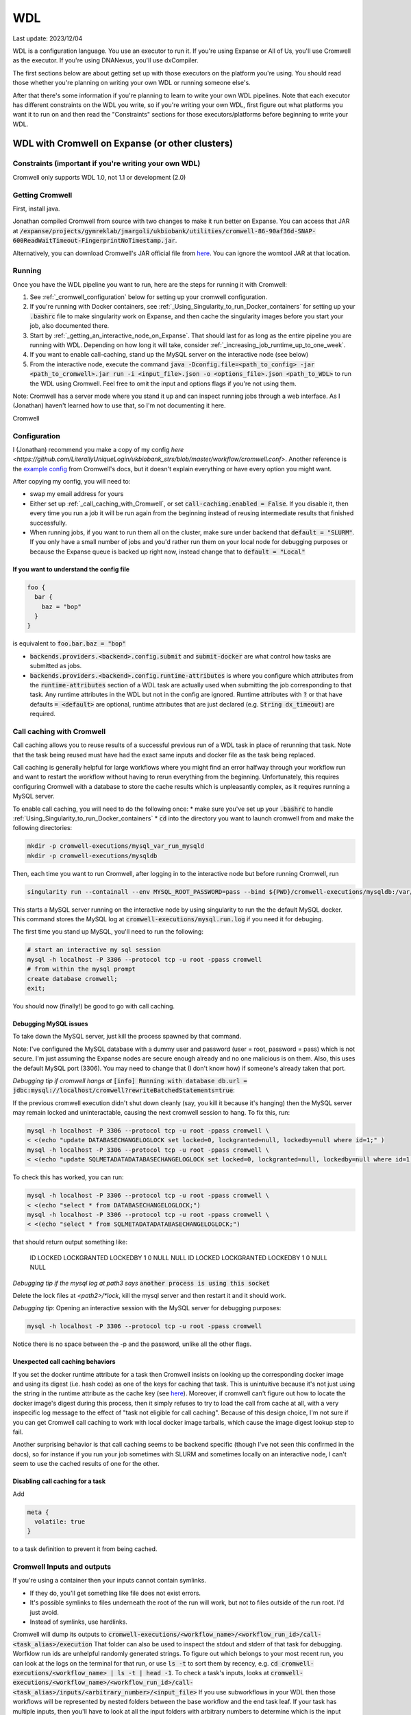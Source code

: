 WDL
===

Last update: 2023/12/04

WDL is a configuration language. You use an executor to run it. If you're using Expanse or All of Us,
you'll use Cromwell as the executor. If you're using DNANexus, you'll use dxCompiler.

The first sections below are about getting set up with those executors on the platform you're using.
You should read those whether you're planning on writing your own WDL or running someone else's. 

After that there's some information if you're planning to learn to write your own WDL pipelines.
Note that each executor has different constraints on the WDL you write, so if you're writing your own WDL,
first figure out what platforms you want it to run on and then read the "Constraints" sections
for those executors/platforms before beginning to write your WDL.

.. _WDL_with_Cromwell_on_Expanse:

WDL with Cromwell on Expanse (or other clusters)
------------------------------------------------

Constraints (important if you're writing your own WDL)
^^^^^^^^^^^^^^^^^^^^^^^^^^^^^^^^^^^^^^^^^^^^^^^^^^^^^^
Cromwell only supports WDL 1.0, not 1.1 or development (2.0)

Getting Cromwell
^^^^^^^^^^^^^^^^

First, install java.

Jonathan compiled Cromwell from source with two changes to make it run better on Expanse. You can access that JAR 
at :code:`/expanse/projects/gymreklab/jmargoli/ukbiobank/utilities/cromwell-86-90af36d-SNAP-600ReadWaitTimeout-FingerprintNoTimestamp.jar`.

Alternatively, you can download Cromwell's JAR official file from `here <https://github.com/broadinstitute/cromwell/releases>`__. You can
ignore the womtool JAR at that location.

Running
^^^^^^^

Once you have the WDL pipeline you want to run, here are the steps for running it with Cromwell:

#. See :ref:`_cromwell_configuration` below for setting up your cromwell configuration.
#. If you're running with Docker containers, see :ref:`_Using_Singularity_to_run_Docker_containers` for setting up your :code:`.bashrc` file to make singularity work on Expanse,
   and then cache the singularity images before you start your job, also documented there.
#. Start by :ref:`_getting_an_interactive_node_on_Expanse`. That should last for as long as the entire pipeline you are running with WDL.
   Depending on how long it will take, consider :ref:`_increasing_job_runtime_up_to_one_week`.
#. If you want to enable call-caching, stand up the MySQL server on the interactive node (see below) 
#. From the interactive node, execute the command :code:`java -Dconfig.file=<path_to_config> -jar <path_to_cromwell>.jar run -i <input_file>.json -o <options_file>.json <path_to_WDL>`
   to run the WDL using Cromwell. Feel free to omit the input and options flags if you're not using them.

Note: Cromwell has a server mode where you stand it up and can inspect running jobs through a web interface. As I (Jonathan) haven't
learned how to use that, so I'm not documenting it here.

Cromwell 

.. _cromwell_configuration:

Configuration
^^^^^^^^^^^^^

I (Jonathan) recommend you make a copy of my config `here <https://github.com/LiterallyUniqueLogin/ukbiobank_strs/blob/master/workflow/cromwell.conf>`.
Another reference is the `example config <https://github.com/broadinstitute/cromwell/blob/develop/cromwell.example.backends/cromwell.examples.conf>`_
from Cromwell's docs, but it doesn't explain everything or have every option you might want.

After copying my config, you will need to:

* swap my email address for yours
* Either set up :ref:`_call_caching_with_Cromwell`, or set :code:`call-caching.enabled = False`.
  If you disable it, then every time you run a job it will be run again from the beginning instead of reusing intermediate results that finished successfully.
* When running jobs, if you want to run them all on the cluster, make sure under backend that :code:`default = "SLURM"`. If you only have a small number of jobs and 
  you'd rather run them on your local node for debugging purposes or because the Expanse queue is backed up right now, instead change that to :code:`default = "Local"`

If you want to understand the config file
~~~~~~~~~~~~~~~~~~~~~~~~~~~~~~~~~~~~~~~~~

.. code-block:: text

  foo {
    bar {
      baz = "bop"
    }
  }

is equivalent to :code:`foo.bar.baz = "bop"`

* :code:`backends.providers.<backend>.config.submit` and :code:`submit-docker` are what control
  how tasks are submitted as jobs.
* :code:`backends.providers.<backend>.config.runtime-attributes` is where you configure which
  attributes from the :code:`runtime-attributes` section of a WDL task are actually used when
  submitting the job corresponding to that task. Any runtime attributes in the WDL but not in the config
  are ignored. Runtime attributes with :code:`?` or that have defaults :code:`= <default>` are optional,
  runtime attributes that are just declared (e.g. :code:`String dx_timeout`) are required.

.. _call_caching_with_cromwell:

Call caching with Cromwell
^^^^^^^^^^^^^^^^^^^^^^^^^^
Call caching allows you to reuse results of a successful previous run of a WDL task in place of rerunning that task.
Note that the task being reused must have had the exact same inputs and docker file as the task being replaced.

Call caching is generally helpful for large workflows where you might find an error halfway through your workflow run
and want to restart the workflow without having to rerun everything from the beginning. Unfortunately, this requires configuring Cromwell with a database to store the cache results
which is unpleasantly complex, as it requires running a MySQL server.

To enable call caching, you will need to do the following once:
* make sure you've set up your :code:`.bashrc` to handle :ref:`Using_Singularity_to_run_Docker_containers`
* :code:`cd` into the directory you want to launch cromwell from and make the following directories:

.. code-block:: bash

     mkdir -p cromwell-executions/mysql_var_run_mysqld
     mkdir -p cromwell-executions/mysqldb

Then, each time you want to run Cromwell, after logging in to the interactive node but before running Cromwell, run

.. code-block:: bash

   singularity run --containall --env MYSQL_ROOT_PASSWORD=pass --bind ${PWD}/cromwell-executions/mysqldb:/var/lib/mysql --bind ${PWD}/cromwell-executions/mysql_var_run_mysqld:/var/run/mysqld docker://mysql > cromwell-executions/mysql.run.log 2>&1 &

This starts a MySQL server running on the interactive node by using singularity to run the the default MySQL docker.
This command stores the MySQL log at :code:`cromwell-executions/mysql.run.log` if you need it for debuging. 

The first time you stand up MySQL, you'll need to run the following:

.. code-block:: bash

   # start an interactive my sql session
   mysql -h localhost -P 3306 --protocol tcp -u root -ppass cromwell
   # from within the mysql prompt
   create database cromwell;
   exit;

You should now (finally!) be good to go with call caching.

Debugging MySQL issues
~~~~~~~~~~~~~~~~~~~~~~

To take down the MySQL server, just kill the process spawned by that command.
   
Note: I've configured the MySQL database with a dummy user and password (user = root, password = pass)
which is not secure. I'm just assuming the Expanse nodes are secure enough already and no one
malicious is on them. Also, this uses the default MySQL port (3306). You may need to change that
(I don't know how) if someone's already taken that port.

*Debugging tip if cromwell hangs at*  :code:`[info] Running with database db.url = jdbc:mysql://localhost/cromwell?rewriteBatchedStatements=true`:

If the previous cromwell execution didn't shut down cleanly (say, you kill it because it's hanging) then the MySQL server may remain locked and
uninteractable, causing the next cromwell session to hang. To fix this, run:

.. code-block:: bash

   mysql -h localhost -P 3306 --protocol tcp -u root -ppass cromwell \
   < <(echo "update DATABASECHANGELOGLOCK set locked=0, lockgranted=null, lockedby=null where id=1;" )
   mysql -h localhost -P 3306 --protocol tcp -u root -ppass cromwell \
   < <(echo "update SQLMETADATADATABASECHANGELOGLOCK set locked=0, lockgranted=null, lockedby=null where id=1;" )

To check this has worked, you can run:

.. code-block:: bash

   mysql -h localhost -P 3306 --protocol tcp -u root -ppass cromwell \
   < <(echo "select * from DATABASECHANGELOGLOCK;")
   mysql -h localhost -P 3306 --protocol tcp -u root -ppass cromwell \
   < <(echo "select * from SQLMETADATADATABASECHANGELOGLOCK;")

that should return output something like:

..

  ID      LOCKED  LOCKGRANTED     LOCKEDBY
  1       \0      NULL    NULL
  ID      LOCKED  LOCKGRANTED     LOCKEDBY
  1       \0      NULL    NULL

*Debugging tip if the mysql log at path3 says* :code:`another process is using this socket`

Delete the lock files at `<path2>/*lock`, kill the mysql server and then restart it and it should work.

*Debugging tip*: Opening an interactive session with the MySQL server for debugging purposes:

.. code-block:: bash

   mysql -h localhost -P 3306 --protocol tcp -u root -ppass cromwell

Notice there is no space between the -p and the password, unlike all the other flags.

Unexpected call caching behaviors
~~~~~~~~~~~~~~~~~~~~~~~~~~~~~~~~~
If you set the docker runtime attribute for a task
then Cromwell insists on looking up the 
corresponding docker image and using its digest (i.e. hash code) 
as one of the keys for caching that task. This is unintuitive because it's not just using the string
in the runtime attribute as the cache key (see `here <https://github.com/broadinstitute/cromwell/issues/2048>`__).
Moreover, if cromwell can't figure out how to locate the docker image's digest during this process,
then it simply refuses to try to load the call from cache at all, with a very inspecific
log message to the effect of "task not eligible for call caching".
Because of this design choice, I'm not sure if you can get Cromwell
call caching to work with local docker image tarballs, which cause the image digest lookup step to fail. 

Another surprising behavior is that call caching seems to be backend specific
(though I've not seen this confirmed in the docs), so for instance
if you run your job sometimes with SLURM and sometimes locally on an interactive
node, I can't seem to use the cached results of one for the other.

Disabling call caching for a task
~~~~~~~~~~~~~~~~~~~~~~~~~~~~~~~~~

Add

.. code-block:: text

  meta {
    volatile: true
  }

to a task definition to prevent it from being cached.

Cromwell Inputs and outputs 
^^^^^^^^^^^^^^^^^^^^^^^^^^^

If you're using a container then your inputs cannot contain symlinks.

* If they do, you'll get something like file does not exist errors.
* It's possible symlinks to files underneath the root of the run will work, but not to files outside of the run root. I'd just avoid.
* Instead of symlinks, use hardlinks.

Cromwell will dump its outputs to :code:`cromwell-executions/<workflow_name>/<workflow_run_id>/call-<task_alias>/execution`
That folder can also be used to inspect the stdout and stderr of that task for debugging.
Worfklow run ids are unhelpful randomly generated strings. To figure out which belongs to your
most recent run, you can look at the logs on the terminal for that run, or use
:code:`ls -t` to sort them by recency, e.g. :code:`cd cromwell-executions/<workflow_name> | ls -t | head -1`.
To check a task's inputs, looks at :code:`cromwell-executions/<workflow_name>/<workflow_run_id>/call-<task_alias>/inputs/<arbitrary_number>/<input_file>`
If you use subworkflows in your WDL then those workflows will be represented by nested folders between
the base workflow and the end task leaf. If your task has multiple inputs, then you'll have to look
at all the input folders with arbitrary numbers to determine which is the input you're looking for.
If you move task outputs from those folders they will no longer be available for call caching (see below),
so don't do that. I would instead hard link or copy them if you want the output in a more memorable location.

Cromwell's outputs will keep growing as you keep running it if you don't delete them. And due to randomized workflow run IDs it'll be very
hard to track which workflows have results important to caching and which errored out or are no longer needed.
No clue how to make managing that easier.

WDL with dxCompiler on DNANexus/UKB Research Analysis Platform
--------------------------------------------------------------

Constraints (important if you're writing your own WDL)
^^^^^^^^^^^^^^^^^^^^^^^^^^^^^^^^^^^^^^^^^^^^^^^^^^^^^^
Unlike Cromwell, dxCompiler supports WDL 1.1. So if you don't need your WDL to be cross-platform,
you can use those features.

dxCompiler's implementation of WDL has a few limitations, read them `here <https://github.com/dnanexus/dxCompiler#Limitations>`_.

Additionally, you'll want your tasks' custom runtime attribute that denotes their timelimits
to be called :code:`dx_timeout`. (Cromwell is agnostic to what attribute you
use for denoting time limits, if any, but dxCompiler requires this specific attribute)

From personal correspondence with Rylie Yeakley from ukbiobank-support@dnanexus.com on 2023/01/25,
you currently cannot access record objects (e.g. the UKBiobank phenotype database) from within
WDL. Neither writing a python script to access those records and calling that from WDL nor calling
the existing table_exporter app from WDL will work. So instead, you'll need to extract all data fields
from that dataset (presumably to a TSV) using the GUI, JupyterLab, or the command line before
running your WDL pipeline. See the docs we've written about DNANexus for info on how to do that on the command line.

dxCompiler only seems to run commands
directly in the container (it does not seem to support any setup after container start before
running the command, such as specified by ENTRYPOINT or SHELL in a Dockerfile) so
you'll want your commands to be compatible with that. This is specifically a problem
with conda as you need to run a shell, activate your conda env, and then execute
the command from that shell in order to get access to your conda environment. To
get around this, I've written the following script:

.. code-block:: bash
  
  #!/bin/bash
  #filename: envsetup

  source /etc/profile.d/conda.sh
  conda activate ukb

  # run the command passed as arguments on the command line
  "$@"

and I include it in my container with the following Dockerfile commands:

.. code-block:: docker

  RUN mkdir /container_install
  COPY envsetup /container_install/envsetup
  RUN chmod a+rx /container_install/envsetup
 
and then in the command sections of my WDL tasks I simply write 

.. code-block:: text
    
  command <<<
    envsetup <mycommand> <arg1> ...
  >>>

(`This Dockerfile <https://github.com/fritzsedlazeck/parliament2/blob/master/Dockerfile>`_
suggests an alternative by mucking directly with env variables to simulate
a conda activation, but that seems like a bad idea)

Running
^^^^^^^

1. Install the DNA nexus command line tools vended through pip: :code:`pip3 install dxpy`.
2. Run :code:`dx login` and :code:`dx select <project name>`.
3. Download :code:`dxCompiler` from the releases section of its `github page <https://github.com/dnanexus/dxCompiler>`_.
   A detailed breakdown of its features is hidden at `this hard to find page <https://github.com/dnanexus/dxCompiler/blob/develop/doc/ExpertOptions.md>`_
4. Compiling a WDL file for UKB RAP: 
   :code:`java -jar dxCompiler-2.10.4.jar compile <yourfile.wdl> -project <project-name> -folder <DNANexus directory to put the compiled workflow in>`
5. Running the file: :code:`dx run <workflow directory>/<workflow name>`

Use :code:`dx://<project_name>:<path_to_file>` for :code:`File` inputs to your WDL tasks that are hosted on DNANexus.

Misc:

* Uploading files to DNANexus: :code:`dx upload --path <directory> <file>`

WDL with Cromwell on All of Us (hosted on TerraBio)
---------------------------------------------------

TODO

Constraints on how you write your WDL
^^^^^^^^^^^^^^^^^^^^^^^^^^^^^^^^^^^^^
Cromwell only supports WDL 1.0, not 1.1 or development (2.0)


!!!! TODO

I recommend these links for learning WDL. Supplement with tutorials as helps.

* `WDL 1.0 spec <https://github.com/openwdl/wdl/blob/main/versions/1.0/SPEC.md>`_
  (it's quite readable!)
* `differences between WDL versions <https://github.com/openwdl/wdl/blob/main/versions/Differences.md>`_


TODO intro to writing WDL - all the below assumes you can write basic WDL and is about running it
or making it runnable on certain platforms

Containers
----------
You'll likely want to specify a container with the :code:`docker` runtime flag as it's
necessary to execute your WDL on cloud platforms. (Cromwell doesn't support the 
equivalent :code:`container` flag).

Constraints imposed by runtime environments:

* If running All of Us, seems like you'll need to host on Google Container Registry? (not tested)
* If running with Cromwell on Expanse, will need to either store the image locally, or host
  on one of the following supported environments: quay.io, dockerhub, google container registry (GCR)
  or google artifact registry (GAR). I'm not sure storing locally will work though,
  as I'm not sure you can get call caching to work with that - haven't tried.
* No constraints for UKB RAP as far as I know - you can upload the docker container to DNA Nexus,
  or pull from an cloud container registry.

quay.io is my cloud container registry of choice. Terminology:

* quay.io - Red Hat's cloud container registry
* Red Hat Quay - Red Hat's private deployment container registry service
* Project quay - an open source version of Red Hat Quay where you can
  deploy and stand up your own private container registry

It's my container registry of choice because it has free accounts 
(though this isn't super clear from their pricing docs), doesn't charge
for public containers, and because at least
so far I haven't found any pull restrictions. If you do run into issues,
I'd recommend moving to GCR. Yang has tried Dockerhub, but that has really
restrictive pull limits if you're using the free account. The paid account
isn't such an issue (only $7/mo.) but Yang couldn't figure out how to get
the authentication to work on UKB RAP so that you could log in from each task
before pulling the docker container so as to circumvent the pull limit.

Repositories in quay.io start as private, even on the free account 
which in theory hasn't paid for private repos (not sure why?).
After pushing to them for the first time,
sign into the web interface, select the repo, click on the wheel icon
on the left (settings) and click Make Public.

To push to quay.io after building your docker image, do

.. code-block:: bash

  docker login --username <user_name> quay.io
  docker tag <existing_image_name>:<existing_image_tag> quay.io/<user_name>/<container_repository_name>:<tag>
  docker push quay.io/<user_name>/<container_repository_name>:<tag>

depending on how you configured docker, you may need to run those commands with sudo.

Tips on building a container with conda
^^^^^^^^^^^^^^^^^^^^^^^^^^^^^^^^^^^^^^^

* Use :code:`continuumio/miniconda3` as the base container.
* Put :code:`RUN conda init --system bash` in your Dockerfile
* See the section about conda and dxCompiler below to get
  a script for activating conda. Then either configure that to run
  automatically with the Dockerfile commands ENTRYPOINT
  or SHELL if you're running the container with run or shell, or make sure
  to call that script manually as part of the container exec invocation.


Gotchas
-------
(I'm unclear if these gotchas only exist for Cromwell running WDL 1.0 or for all versions of WDL and also for dxCompiler)

* There are no :code:`else` statements to pair with :code:`if` statements. Instead
  write :code:`if (x) {}`, then :code:`if (!x) {}`, and then use :code:`select_first()`
  to condense the results of both branches to single variables.
* For whatever reason, trying :code:`my_array[x+1]` will fail at compile time. Instead, write
  :code:`Int x_plus_one = x + 1` and then :code:`my_array[x_plus_one]`.
* There is no array slicing. If you want to scatter over :code:`item in my_array[1:]`, instead
  scatter over :code:`idx in range(length(my_array)-1)` and manually access the array at
  `Int idx_plus_one = idx + 1`
* If you want to create an array literal that's easier to specify via a list comprehension than to type it all out,
  do so by writing out the expression inside a scatter block in a worfklow. There's no way to get list comprehensions to work
  anywhere in tasks or within the input or output sections of a workflow.
* The :code:`glob()` library function can only be used within tasks, not within workflows.
  It will not error out at language examination time but at runtime if used within a workflow.
* The :code:`write_XXX()` functions will fail in weird ways if used in a workflow and not a task.
* The :code:`write_XXX()` functions will not accept :code:`Array[X?]`, only :code:`Array[X]`.

These gotchas I know only apply to WDL 1.0 (but perhaps to both Cromwell and dxCompiler?)

* The :code:`write_objects()` function will crash when passed an empty array of structs
  instead of writing a header line and no content rows.
* The :code:`write_objects()` function will crash at runtime when passed a struct with a member
  that is a compound type (struct, map, array, object).
* While structs can contain members of multiple types, maps cannot, and so to create such a struct
  it must be assigned from an object literal and not a map literal.


